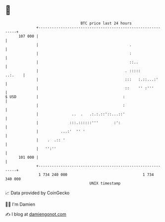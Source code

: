 * 👋

#+begin_example
                                     BTC price last 24 hours                    
                 +------------------------------------------------------------+ 
         107 000 |                                                            | 
                 |                                         .                  | 
                 |                                         :                  | 
                 |                                         ::..               | 
                 |                                       . :::::      ..:.    | 
                 |                                       :::   :.::...:'      | 
                 |                                       ::    '' :'''        | 
   $ USD         |                                      :                     | 
                 |                                      :                     | 
                 |               ..  .   .:.:.::'::...::'                     | 
                 |              :::.::::::'''       :':                       | 
                 |          ...:'  '' '                                       | 
                 |    .  .:: '                                                | 
                 |   '':''                                                    | 
         101 000 |                                                            | 
                 +------------------------------------------------------------+ 
                  1 734 240 000                                  1 734 340 000  
                                         UNIX timestamp                         
#+end_example
📈 Data provided by CoinGecko

🧑‍💻 I'm Damien

✍️ I blog at [[https://www.damiengonot.com][damiengonot.com]]
